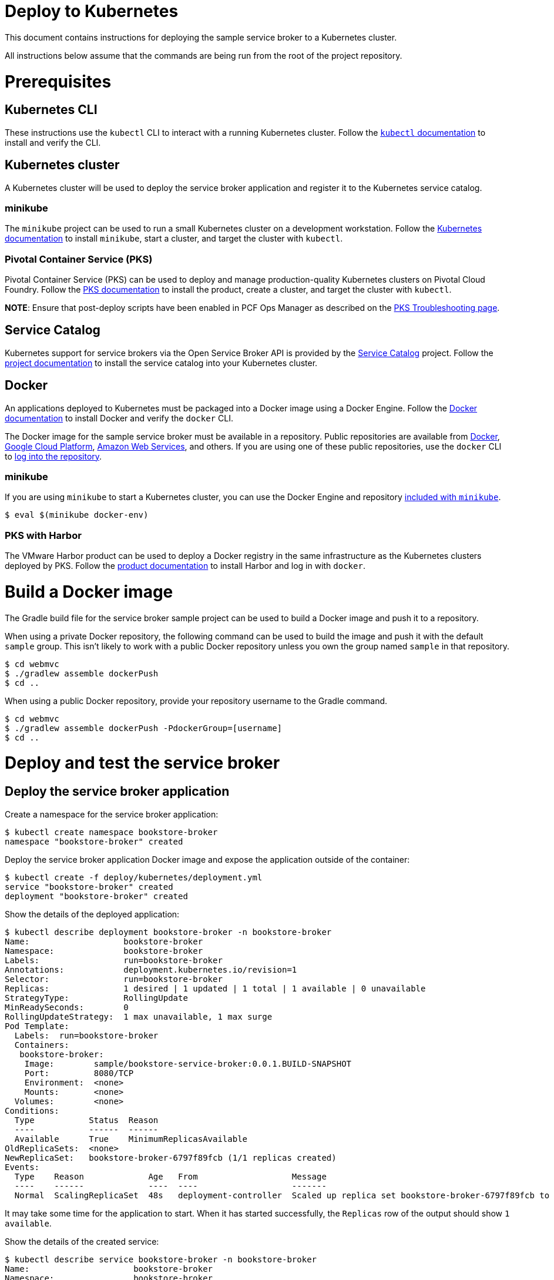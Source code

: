 = Deploy to Kubernetes

This document contains instructions for deploying the sample service broker to a Kubernetes cluster.

All instructions below assume that the commands are being run from the root of the project repository.

= Prerequisites

== Kubernetes CLI

These instructions use the `kubectl` CLI to interact with a running Kubernetes cluster. Follow the https://kubernetes.io/docs/reference/kubectl/overview/[`kubectl` documentation] to install and verify the CLI.

== Kubernetes cluster

A Kubernetes cluster will be used to deploy the service broker application and register it to the Kubernetes service catalog.

=== minikube

The `minikube` project can be used to run a small Kubernetes cluster on a development workstation. Follow the https://kubernetes.io/docs/getting-started-guides/minikube[Kubernetes documentation] to install `minikube`, start a cluster, and target the cluster with `kubectl`.

=== Pivotal Container Service (PKS)

Pivotal Container Service (PKS) can be used to deploy and manage production-quality Kubernetes clusters on Pivotal Cloud Foundry. Follow the https://docs.pivotal.io/runtimes/pks/[PKS documentation] to install the product, create a cluster, and target the cluster with `kubectl`.

*NOTE*: Ensure that post-deploy scripts have been enabled in PCF Ops Manager as described on the https://docs.pivotal.io/runtimes/pks/1-0/troubleshoot-issues.html#timeouts[PKS Troubleshooting page].

== Service Catalog

Kubernetes support for service brokers via the Open Service Broker API is provided by the https://kubernetes.io/docs/concepts/service-catalog/[Service Catalog] project. Follow the https://github.com/kubernetes-incubator/service-catalog/blob/master/docs/install.md[project documentation] to install the service catalog into your Kubernetes cluster.

== Docker

An applications deployed to Kubernetes must be packaged into a Docker image using a Docker Engine. Follow the https://docs.docker.com/install/[Docker documentation] to install Docker and verify the `docker` CLI.

The Docker image for the sample service broker must be available in a repository. Public repositories are available from https://hub.docker.com/[Docker], https://cloud.google.com/container-registry/[Google Cloud Platform], https://aws.amazon.com/ecr/[Amazon Web Services], and others. If you are using one of these public repositories, use the `docker` CLI to https://docs.docker.com/engine/reference/commandline/login/[log into the repository].

=== minikube

If you are using `minikube` to start a Kubernetes cluster, you can use the Docker Engine and repository https://kubernetes.io/docs/getting-started-guides/minikube/#reusing-the-docker-daemon[included with `minikube`].

----
$ eval $(minikube docker-env)
----

=== PKS with Harbor

The VMware Harbor product can be used to deploy a Docker registry in the same infrastructure as the Kubernetes clusters deployed by PKS. Follow the https://docs.pivotal.io/partners/vmware-harbor[product documentation] to install Harbor and log in with `docker`.

= Build a Docker image

The Gradle build file for the service broker sample project can be used to build a Docker image and push it to a repository.

When using a private Docker repository, the following command can be used to build the image and push it with the default `sample` group. This isn't likely to work with a public Docker repository unless you own the group named `sample` in that repository.

----
$ cd webmvc
$ ./gradlew assemble dockerPush
$ cd ..
----

When using a public Docker repository, provide your repository username to the Gradle command. 

----
$ cd webmvc
$ ./gradlew assemble dockerPush -PdockerGroup=[username]
$ cd ..
----

= Deploy and test the service broker

== Deploy the service broker application

Create a namespace for the service broker application:

----
$ kubectl create namespace bookstore-broker
namespace "bookstore-broker" created
----

Deploy the service broker application Docker image and expose the application outside of the container:

----
$ kubectl create -f deploy/kubernetes/deployment.yml
service "bookstore-broker" created
deployment "bookstore-broker" created
----

Show the details of the deployed application:

----
$ kubectl describe deployment bookstore-broker -n bookstore-broker
Name:                   bookstore-broker
Namespace:              bookstore-broker
Labels:                 run=bookstore-broker
Annotations:            deployment.kubernetes.io/revision=1
Selector:               run=bookstore-broker
Replicas:               1 desired | 1 updated | 1 total | 1 available | 0 unavailable
StrategyType:           RollingUpdate
MinReadySeconds:        0
RollingUpdateStrategy:  1 max unavailable, 1 max surge
Pod Template:
  Labels:  run=bookstore-broker
  Containers:
   bookstore-broker:
    Image:        sample/bookstore-service-broker:0.0.1.BUILD-SNAPSHOT
    Port:         8080/TCP
    Environment:  <none>
    Mounts:       <none>
  Volumes:        <none>
Conditions:
  Type           Status  Reason
  ----           ------  ------
  Available      True    MinimumReplicasAvailable
OldReplicaSets:  <none>
NewReplicaSet:   bookstore-broker-6797f89fcb (1/1 replicas created)
Events:
  Type    Reason             Age   From                   Message
  ----    ------             ----  ----                   -------
  Normal  ScalingReplicaSet  48s   deployment-controller  Scaled up replica set bookstore-broker-6797f89fcb to 1
----

It may take some time for the application to start. When it has started successfully, the `Replicas` row of the output should show `1 available`.

Show the details of the created service:

----
$ kubectl describe service bookstore-broker -n bookstore-broker
Name:                     bookstore-broker
Namespace:                bookstore-broker
Labels:                   run=bookstore-broker
Annotations:              <none>
Selector:                 run=bookstore-broker
Type:                     LoadBalanced
IP:                       10.107.161.81
LoadBalancer Ingress:     192.168.1.238
Port:                     <unset>  80/TCP
TargetPort:               8080/TCP
NodePort:                 <unset>  32248/TCP
Endpoints:                10.8.1.7:8080
Session Affinity:         None
External Traffic Policy:  Cluster
Events:                   <none>
----

== Verify the service broker application

In order to verify that the service broker application is running, you will need some information to construct a URL. 

=== minikube

When using `minikube`, the following command will show the URL that can be used to access the deployed application:

----
$ minikube service bookstore-broker -n bookstore-broker --url
http://192.168.99.100:31742
----

Use the provided URL to access the `/v2/catalog` endpoint of the service broker application:

----
$ curl http://192.168.99.100:31742/v2/catalog -u admin:supersecret
{"services":[{"id":"bdb1be2e-360b-495c-8115-d7697f9c6a9e","name":"bookstore","description":"A simple book store service","bindable":true,"plan_updateable":false,"plans":[{"id":"b973fb78-82f3-49ef-9b8b-c1876974a6cd","name":"standard","description":"A simple book store plan","free":true}],"tags":["book-store","books","sample"]}]}
----

=== kubectl

Show the details of the service broker application service again:

----
$ kubectl describe service bookstore-broker -n bookstore-broker
Name:                     bookstore-broker
Namespace:                bookstore-broker
Labels:                   run=bookstore-broker
Annotations:              <none>
Selector:                 run=bookstore-broker
Type:                     LoadBalanced
IP:                       10.107.161.81
LoadBalancer Ingress:     192.168.1.238
Port:                     <unset>  80/TCP
TargetPort:               8080/TCP
NodePort:                 <unset>  32248/TCP
Endpoints:                10.8.1.7:8080
Session Affinity:         None
External Traffic Policy:  Cluster
Events:                   <none>
----

Note the value of the `LoadBalancer Ingress` IP address and `NodePort` rows. Construct a URL using these two values, and use the this URL to access the `/v2/catalog` endpoint of the service broker application:

----
$ curl http://192.168.1.238:32248/v2/catalog -u admin:supersecret
{"services":[{"id":"bdb1be2e-360b-495c-8115-d7697f9c6a9e","name":"bookstore","description":"A simple book store service","bindable":true,"plan_updateable":false,"plans":[{"id":"b973fb78-82f3-49ef-9b8b-c1876974a6cd","name":"standard","description":"A simple book store plan","free":true}],"tags":["book-store","books","sample"]}]}
----

= Register and test the service broker

== Register to the Service Catalog

Now that the application has been deployed and verified, it can be registered to the Service Catalog.

The Open Service Broker API endpoints in the service broker application are secured with a basic auth username and password. Create a Kubernetes secret to store these credentials:

----
$ kubectl create -f deploy/kubernetes/service-broker-secret.yml
secret "bookstore-broker-secret" created
----

Register the service broker to the Service Catalog:     

----
$ kubectl create -f deploy/kubernetes/service-broker.yml
clusterservicebroker "bookstore-broker" created
----

Show the details of the registration:

----
$ kubectl describe clusterservicebrokers bookstore-broker
Name:         bookstore-broker
Namespace:
Labels:       <none>
Annotations:  <none>
API Version:  servicecatalog.k8s.io/v1beta1
Kind:         ClusterServiceBroker
Metadata:
  Finalizers:
    kubernetes-incubator/service-catalog
  Generation:        1
  Resource Version:  233
  Self Link:         /apis/servicecatalog.k8s.io/v1beta1/clusterservicebrokers/bookstore-broker
  UID:               d36778a6-0ab1-11e8-aa16-0242ac110005
Spec:
  Auth Info:
    Basic:
      Secret Ref:
        Name:       bookstore-broker-secret
        Namespace:  bookstore-broker
  Relist Behavior:  Duration
  Relist Duration:  15m0s
  Relist Requests:  0
  URL:              http://bookstore-broker.bookstore-broker.svc.cluster.local
Status:
  Conditions:
    Message: Successfully fetched catalog entries from broker.
    Reason: FetchedCatalog
    Status: "True"
    Type: Ready
  Reconciled Generation:  0
Events:                   <none>
----

On registration, the Service Catalog will call the service broker application to retrieve the catalog of service provided by the broker. This process might take a while. When this is complete you should see `Message: Successfully fetched catalog entries from broker.` in the output from previous command.

== View service offerings

Show the list of brokered service offerings advertised by the service broker:

----
$ kubectl get clusterserviceclasses -o=custom-columns=NAME:.metadata.name,EXTERNAL\ NAME:.spec.externalName
NAME                                   EXTERNAL NAME
bdb1be2e-360b-495c-8115-d7697f9c6a9e   bookstore
----

Show the details of the brokered service offering:

----
$ kubectl get clusterserviceclasses bdb1be2e-360b-495c-8115-d7697f9c6a9e -o=yaml
apiVersion: servicecatalog.k8s.io/v1beta1
kind: ClusterServiceClass
metadata:
  name: bdb1be2e-360b-495c-8115-d7697f9c6a9e
  resourceVersion: "2147"
  selfLink: /apis/servicecatalog.k8s.io/v1beta1/clusterserviceclasses/bdb1be2e-360b-495c-8115-d7697f9c6a9e
  uid: 427af5da-0acb-11e8-aa16-0242ac110005
spec:
  bindable: true
  bindingRetrievable: false
  clusterServiceBrokerName: bookstore-broker
  description: A simple book store service
  externalID: bdb1be2e-360b-495c-8115-d7697f9c6a9e
  externalName: bookstore
  planUpdatable: false
  tags:
  - book-store
  - books
  - sample
status:
  removedFromBrokerCatalog: false
----

== View service plans

Show the list of brokered service plans advertised by the service broker:

----
$ kubectl get clusterserviceplans -o=custom-columns=NAME:.metadata.name,EXTERNAL\ NAME:.spec.externalName
NAME                                   EXTERNAL NAME
b973fb78-82f3-49ef-9b8b-c1876974a6cd   standard
----

Show the details of the brokered service plan:

----
$ kubectl get clusterserviceplans b973fb78-82f3-49ef-9b8b-c1876974a6cd -o yaml
apiVersion: servicecatalog.k8s.io/v1beta1
kind: ClusterServicePlan
metadata:
  name: b973fb78-82f3-49ef-9b8b-c1876974a6cd
  resourceVersion: "2148"
  selfLink: /apis/servicecatalog.k8s.io/v1beta1/clusterserviceplans/b973fb78-82f3-49ef-9b8b-c1876974a6cd
  uid: 427ca7e7-0acb-11e8-aa16-0242ac110005
spec:
  clusterServiceBrokerName: bookstore-broker
  clusterServiceClassRef:
    name: bdb1be2e-360b-495c-8115-d7697f9c6a9e
  description: A simple book store plan
  externalID: b973fb78-82f3-49ef-9b8b-c1876974a6cd
  externalName: standard
  free: true
status:
  removedFromBrokerCatalog: false
----

= Use the service broker

== Create a service instance

Service instances and bindings must be created in a Kubernetes namespace. Create a new namespace for testing:

----
$ kubectl create namespace test
namespace "test" created
----

Create an instance of a brokered service from the sample service broker:  

----
$ kubectl create -f deploy/kubernetes/service-instance.yml
serviceinstance "bookstore-instance" created
----

Show the details of the created service instance:

----
$ kubectl describe serviceinstance bookstore-instance -n test
Name:         bookstore-instance
Namespace:    test
Labels:       <none>
Annotations:  <none>
API Version:  servicecatalog.k8s.io/v1beta1
Kind:         ServiceInstance
Metadata:
  Finalizers:
    kubernetes-incubator/service-catalog
  Generation:        1
  Resource Version:  2364
  Self Link:         /apis/servicecatalog.k8s.io/v1beta1/namespaces/test/serviceinstances/bookstore-instance
  UID:               3f533993-0acd-11e8-aa16-0242ac110005
Spec:
  Cluster Service Class External Name:  bookstore
  Cluster Service Class Ref:
    Name:                              bdb1be2e-360b-495c-8115-d7697f9c6a9e
  Cluster Service Plan External Name:  standard
  Cluster Service Plan Ref:
    Name:       b973fb78-82f3-49ef-9b8b-c1876974a6cd
  External ID:  b0a7dff9-769f-458c-865f-f8578ad6b740
  Parameters:
    Max:            10
  Update Requests:  0
Status:
  Async Op In Progress:  false
  Conditions:
    Message:               The instance was provisioned successfully
    Reason:                ProvisionedSuccessfully
    Status:                True
    Type:                  Ready
  Deprovision Status:      Required
  External Properties:
    Cluster Service Plan External ID:    b973fb78-82f3-49ef-9b8b-c1876974a6cd
    Cluster Service Plan External Name:  standard
    Parameter Checksum:                  4fa544b50ca7a33fe5e8bc0780f1f36aa0c2c7098242db27bc8a3e21f4b4ab55
    Parameters:
      Max:            10
  Orphan Mitigation In Progress:  false
  Reconciled Generation:          1
Events:
  Type    Reason                   Age   From                                Message
  ----    ------                   ----  ----                                -------
  Normal  ProvisionedSuccessfully  1m    service-catalog-controller-manager  The instance was provisioned successfully
----

== Create a service binding

Create a service binding for the service instance:

----
$ kubectl create -f deploy/kubernetes/service-binding.yml
servicebinding "bookstore-binding" created
----

Show the details of the created service binding:

----
$ kubectl describe servicebinding bookstore-binding -n test
Name:         bookstore-binding
Namespace:    test
Labels:       <none>
Annotations:  <none>
API Version:  servicecatalog.k8s.io/v1beta1
Kind:         ServiceBinding
Metadata:
  Finalizers:
    kubernetes-incubator/service-catalog
  Generation:        1
  Resource Version:  2427
  Self Link:         /apis/servicecatalog.k8s.io/v1beta1/namespaces/test/servicebindings/bookstore-binding
  UID:               d2aa53b4-0acd-11e8-aa16-0242ac110005
Spec:
  External ID:  2464fe07-fc7f-489e-a508-e47370f69eb1
  Instance Ref:
    Name:       bookstore-instance
  Secret Name:  bookstore-binding
Status:
  Async Op In Progress:  false
  Conditions:
    Message:               Injected bind result
    Reason:                InjectedBindResult
    Status:                True
    Type:                  Ready
  External Properties:
  Orphan Mitigation In Progress:  false
  Reconciled Generation:          1
  Unbind Status:                  Required
Events:
  Type    Reason              Age   From                                Message
  ----    ------              ----  ----                                -------
  Normal  InjectedBindResult  35s   service-catalog-controller-manager  Injected bind result
----

Service bindings are exposed via Kubernetes secret objects. Show the details of the secret containing the binding credentials:

----
$ kubectl get secret bookstore-binding -n test -o yaml
apiVersion: v1
data:
  password: ....
  uri: .....
  username: ....
kind: Secret
metadata:
  name: bookstore-binding
  namespace: test
  ownerReferences:
  - apiVersion: servicecatalog.k8s.io/v1beta1
    blockOwnerDeletion: true
    controller: true
    kind: ServiceBinding
    name: bookstore-binding
    uid: 39b3e0c2-2248-11e8-a920-0242ac110002
  resourceVersion: "106062"
  selfLink: /api/v1/namespaces/test/secrets/bookstore-binding
  uid: 3a4416d8-2248-11e8-95fd-080027d19bb3
type: Opaque
----

Refer to the https://kubernetes.io/docs/concepts/configuration/secret/#decoding-a-secret[Kubernetes documentation] to decode the `password`, `uri`, and `username` values.
